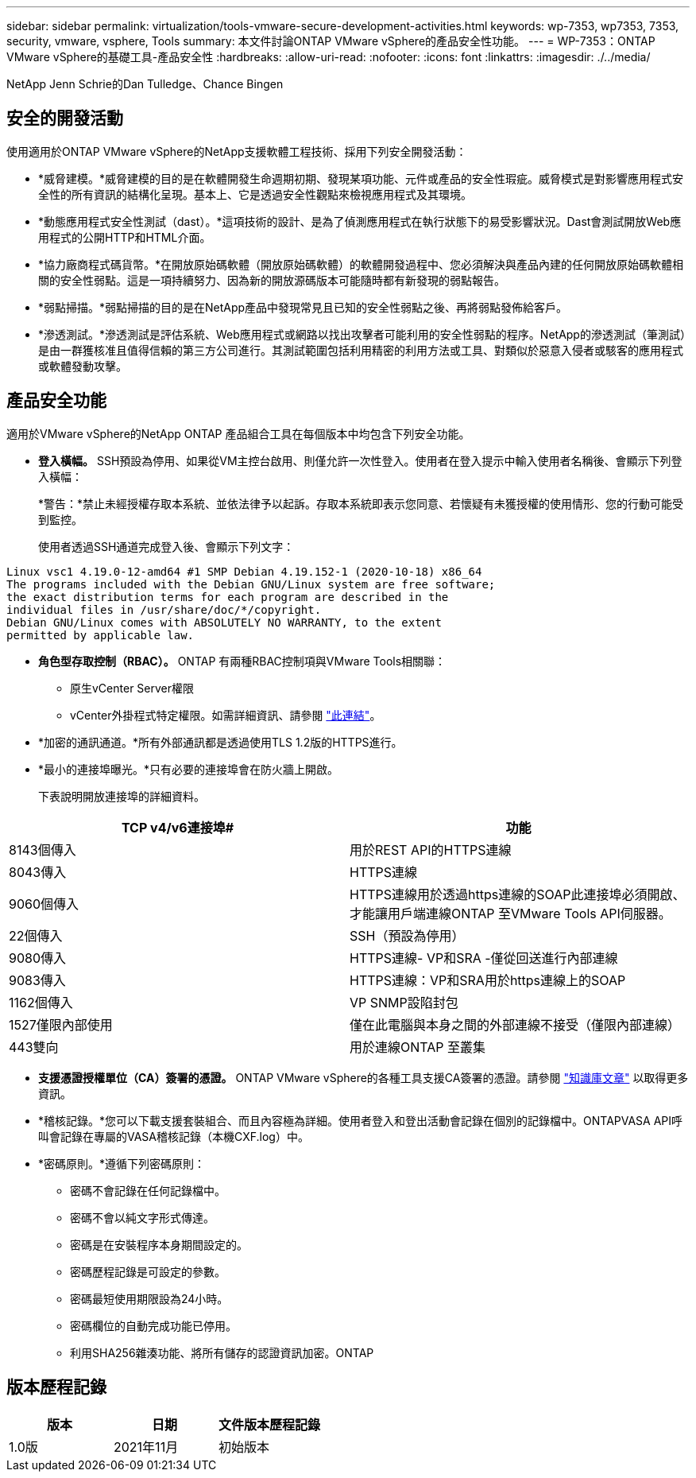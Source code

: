 ---
sidebar: sidebar 
permalink: virtualization/tools-vmware-secure-development-activities.html 
keywords: wp-7353, wp7353, 7353, security, vmware, vsphere, Tools 
summary: 本文件討論ONTAP VMware vSphere的產品安全性功能。 
---
= WP-7353：ONTAP VMware vSphere的基礎工具-產品安全性
:hardbreaks:
:allow-uri-read: 
:nofooter: 
:icons: font
:linkattrs: 
:imagesdir: ./../media/


NetApp Jenn Schrie的Dan Tulledge、Chance Bingen



== 安全的開發活動

使用適用於ONTAP VMware vSphere的NetApp支援軟體工程技術、採用下列安全開發活動：

* *威脅建模。*威脅建模的目的是在軟體開發生命週期初期、發現某項功能、元件或產品的安全性瑕疵。威脅模式是對影響應用程式安全性的所有資訊的結構化呈現。基本上、它是透過安全性觀點來檢視應用程式及其環境。
* *動態應用程式安全性測試（dast）。*這項技術的設計、是為了偵測應用程式在執行狀態下的易受影響狀況。Dast會測試開放Web應用程式的公開HTTP和HTML介面。
* *協力廠商程式碼貨幣。*在開放原始碼軟體（開放原始碼軟體）的軟體開發過程中、您必須解決與產品內建的任何開放原始碼軟體相關的安全性弱點。這是一項持續努力、因為新的開放源碼版本可能隨時都有新發現的弱點報告。
* *弱點掃描。*弱點掃描的目的是在NetApp產品中發現常見且已知的安全性弱點之後、再將弱點發佈給客戶。
* *滲透測試。*滲透測試是評估系統、Web應用程式或網路以找出攻擊者可能利用的安全性弱點的程序。NetApp的滲透測試（筆測試）是由一群獲核准且值得信賴的第三方公司進行。其測試範圍包括利用精密的利用方法或工具、對類似於惡意入侵者或駭客的應用程式或軟體發動攻擊。




== 產品安全功能

適用於VMware vSphere的NetApp ONTAP 產品組合工具在每個版本中均包含下列安全功能。

* *登入橫幅。* SSH預設為停用、如果從VM主控台啟用、則僅允許一次性登入。使用者在登入提示中輸入使用者名稱後、會顯示下列登入橫幅：
+
*警告：*禁止未經授權存取本系統、並依法律予以起訴。存取本系統即表示您同意、若懷疑有未獲授權的使用情形、您的行動可能受到監控。

+
使用者透過SSH通道完成登入後、會顯示下列文字：



....
Linux vsc1 4.19.0-12-amd64 #1 SMP Debian 4.19.152-1 (2020-10-18) x86_64
The programs included with the Debian GNU/Linux system are free software;
the exact distribution terms for each program are described in the
individual files in /usr/share/doc/*/copyright.
Debian GNU/Linux comes with ABSOLUTELY NO WARRANTY, to the extent
permitted by applicable law.
....
* *角色型存取控制（RBAC）。* ONTAP 有兩種RBAC控制項與VMware Tools相關聯：
+
** 原生vCenter Server權限
** vCenter外掛程式特定權限。如需詳細資訊、請參閱 https://docs.netapp.com/vapp-98/topic/com.netapp.doc.vsc-dsg/GUID-4DCAD72F-34C9-4345-A7AB-A118F4DB9D4D.html["此連結"^]。


* *加密的通訊通道。*所有外部通訊都是透過使用TLS 1.2版的HTTPS進行。
* *最小的連接埠曝光。*只有必要的連接埠會在防火牆上開啟。
+
下表說明開放連接埠的詳細資料。



|===
| TCP v4/v6連接埠# | 功能 


| 8143個傳入 | 用於REST API的HTTPS連線 


| 8043傳入 | HTTPS連線 


| 9060個傳入 | HTTPS連線用於透過https連線的SOAP此連接埠必須開啟、才能讓用戶端連線ONTAP 至VMware Tools API伺服器。 


| 22個傳入 | SSH（預設為停用） 


| 9080傳入 | HTTPS連線- VP和SRA -僅從回送進行內部連線 


| 9083傳入 | HTTPS連線：VP和SRA用於https連線上的SOAP 


| 1162個傳入 | VP SNMP設陷封包 


| 1527僅限內部使用 | 僅在此電腦與本身之間的外部連線不接受（僅限內部連線） 


| 443雙向 | 用於連線ONTAP 至叢集 
|===
* *支援憑證授權單位（CA）簽署的憑證。* ONTAP VMware vSphere的各種工具支援CA簽署的憑證。請參閱 https://kb.netapp.com/Advice_and_Troubleshooting/Data_Storage_Software/VSC_and_VASA_Provider/Virtual_Storage_Console%3A_Implementing_CA_signed_certificates["知識庫文章"^] 以取得更多資訊。
* *稽核記錄。*您可以下載支援套裝組合、而且內容極為詳細。使用者登入和登出活動會記錄在個別的記錄檔中。ONTAPVASA API呼叫會記錄在專屬的VASA稽核記錄（本機CXF.log）中。
* *密碼原則。*遵循下列密碼原則：
+
** 密碼不會記錄在任何記錄檔中。
** 密碼不會以純文字形式傳達。
** 密碼是在安裝程序本身期間設定的。
** 密碼歷程記錄是可設定的參數。
** 密碼最短使用期限設為24小時。
** 密碼欄位的自動完成功能已停用。
** 利用SHA256雜湊功能、將所有儲存的認證資訊加密。ONTAP






== 版本歷程記錄

|===
| 版本 | 日期 | 文件版本歷程記錄 


| 1.0版 | 2021年11月 | 初始版本 
|===